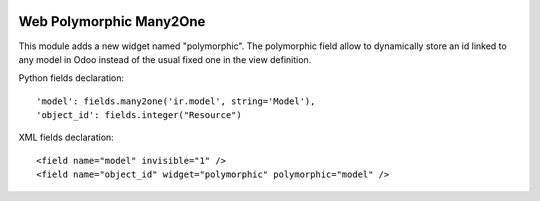 .. image:: https://img.shields.io/badge/license-AGPL--3-blue.png
   :target: https://www.gnu.org/licenses/agpl
   :alt: License: AGPL-3

========================
Web Polymorphic Many2One
========================

This module adds a new widget named "polymorphic".
The polymorphic field allow to dynamically store an id linked to any model in
Odoo instead of the usual fixed one in the view definition.

Python fields declaration::

    'model': fields.many2one('ir.model', string='Model'),
    'object_id': fields.integer("Resource")

XML fields declaration::

    <field name="model" invisible="1" />
    <field name="object_id" widget="polymorphic" polymorphic="model" />
